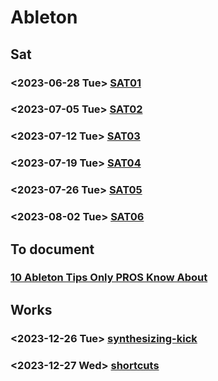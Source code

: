 * Ableton
** Sat
*** <2023-06-28 Tue> [[file:./2023/SAT/SAT01.org][SAT01]]
*** <2023-07-05 Tue> [[file:2023/SAT/SAT02.org][SAT02]]
*** <2023-07-12 Tue> [[file:2023/SAT/SAT03.org][SAT03]]
*** <2023-07-19 Tue> [[file:2023/SAT/SAT04.org][SAT04]]
*** <2023-07-26 Tue> [[file:2023/SAT/SAT05.org][SAT05]]
*** <2023-08-02 Tue> [[file:2023/SAT/SAT06.org][SAT06]]
** To document
*** [[https://www.youtube.com/watch?v=g5AnwiD_Cn4][10 Ableton Tips Only PROS Know About]]
** Works
*** <2023-12-26 Tue> [[file:2023/12/synthesizing-kick.org][synthesizing-kick ]]
*** <2023-12-27 Wed> [[file:shortcuts.org][shortcuts]]
